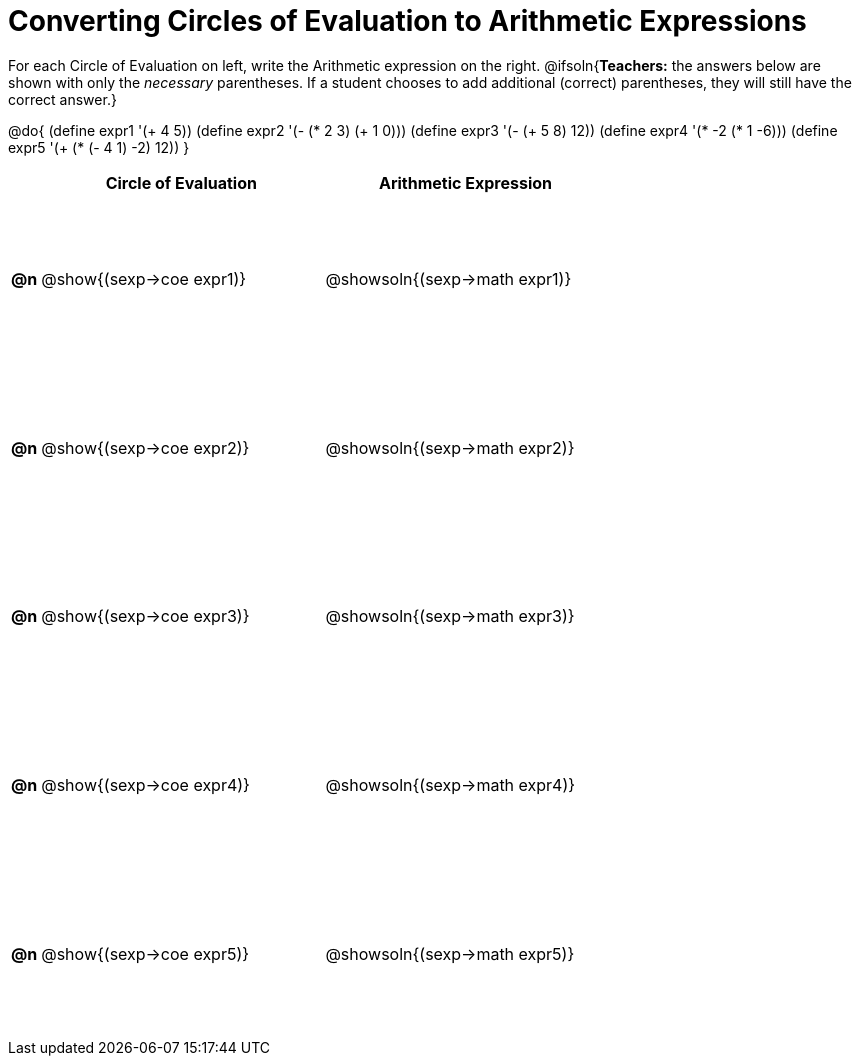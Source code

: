 = Converting Circles of Evaluation to Arithmetic Expressions

++++
<style>
  #content td {height: 125pt;}
</style>
++++

For each Circle of Evaluation on left, write the Arithmetic expression on the right.
@ifsoln{*Teachers:* the answers below are shown with only the _necessary_ parentheses. If a student chooses to add additional (correct) parentheses, they will still have the correct answer.}

@do{
  (define expr1 '(+ 4 5))
  (define expr2 '(- (* 2 3) (+ 1 0)))
  (define expr3 '(- (+ 5 8) 12))
  (define expr4 '(* -2 (* 1 -6)))
  (define expr5 '(+ (* (- 4 1) -2) 12))
}

[cols=".^1a,^.^10a,^.^10a",options="header",stripes="none"]
|===
|    | Circle of Evaluation	    | Arithmetic Expression
|*@n*| @show{(sexp->coe expr1)} | @showsoln{(sexp->math expr1)}
|*@n*| @show{(sexp->coe expr2)} | @showsoln{(sexp->math expr2)}
|*@n*| @show{(sexp->coe expr3)} | @showsoln{(sexp->math expr3)}
|*@n*| @show{(sexp->coe expr4)} | @showsoln{(sexp->math expr4)}
|*@n*| @show{(sexp->coe expr5)} | @showsoln{(sexp->math expr5)}
|===
